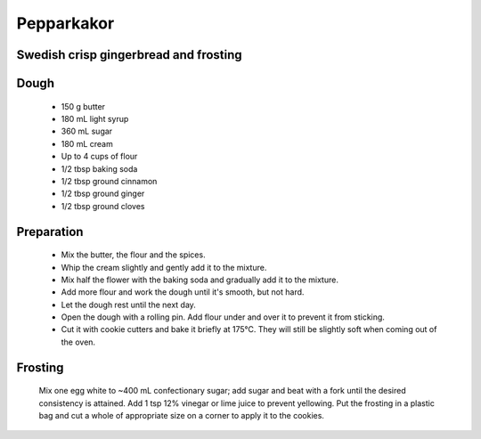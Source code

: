 ============
Pepparkakor
============
Swedish crisp gingerbread and frosting
--------------------------------------

Dough
-----

  - 150 g butter
  - 180 mL light syrup
  - 360 mL sugar
  - 180 mL cream
  - Up to 4 cups of flour
  - 1/2 tbsp baking soda
  - 1/2 tbsp ground cinnamon
  - 1/2 tbsp ground ginger
  - 1/2 tbsp ground cloves
  
Preparation
-----------

  - Mix the butter, the flour and the spices.
  - Whip the cream slightly and gently add it to the mixture.
  - Mix half the flower with the baking soda and gradually add it to the mixture.
  - Add more flour and work the dough until it's smooth, but not hard.
  - Let the dough rest until the next day.
  - Open the dough with a rolling pin. Add flour under and over it to prevent it from sticking.
  - Cut it with cookie cutters and bake it briefly at 175°C. They will still be slightly soft when coming out of the oven.
  
Frosting
--------

  Mix one egg white to ~400 mL confectionary sugar; add sugar and beat with a fork until the desired consistency is attained. Add 1 tsp 12% vinegar or lime juice to prevent yellowing. Put the frosting in a plastic bag and cut a whole of appropriate size on a corner to apply it to the cookies.
